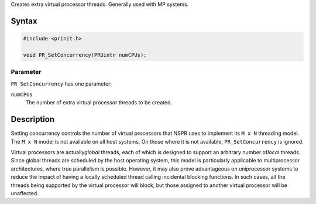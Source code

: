 Creates extra virtual processor threads. Generally used with MP systems.

.. _Syntax:

Syntax
------

.. code:: eval

   #include <prinit.h>

   void PR_SetConcurrency(PRUintn numCPUs);

.. _Parameter:

Parameter
~~~~~~~~~

``PR_SetConcurrency`` has one parameter:

``numCPUs``
   The number of extra virtual processor threads to be created.

.. _Description:

Description
-----------

Setting concurrency controls the number of virtual processors that NSPR
uses to implement its ``M x N`` threading model. The ``M x N`` model is
not available on all host systems. On those where it is not available,
``PR_SetConcurrency`` is ignored.

Virtual processors are actually\ *global* threads, each of which is
designed to support an arbitrary number of\ *local* threads. Since
global threads are scheduled by the host operating system, this model is
particularly applicable to multiprocessor architectures, where true
parallelism is possible. However, it may also prove advantageous on
uniprocessor systems to reduce the impact of having a locally scheduled
thread calling incidental blocking functions. In such cases, all the
threads being supported by the virtual processor will block, but those
assigned to another virtual processor will be unaffected.
